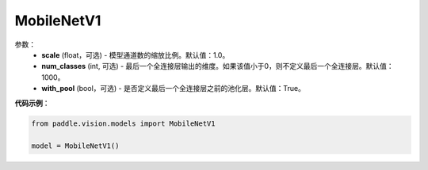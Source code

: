.. _cn_api_paddle_vision_models_MobileNetV1:

MobileNetV1
-------------------------------

.. py:class:: paddle.vision.models.MobileNetV1()

 MobileNetV1模型，来自论文`"MobileNets: Efficient Convolutional Neural Networks for Mobile Vision Applications" <https://arxiv.org/abs/1704.04861>`_。

参数：
  - **scale** (float，可选) - 模型通道数的缩放比例。默认值：1.0。
  - **num_classes** (int, 可选) - 最后一个全连接层输出的维度。如果该值小于0，则不定义最后一个全连接层。默认值：1000。
  - **with_pool** (bool，可选) - 是否定义最后一个全连接层之前的池化层。默认值：True。

**代码示例**：

.. code-block:: python

    from paddle.vision.models import MobileNetV1

    model = MobileNetV1()
